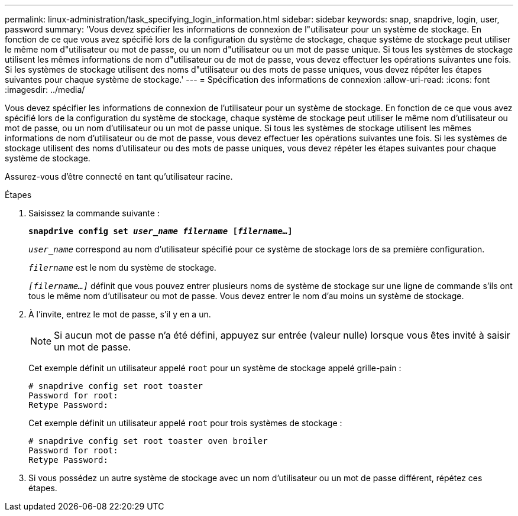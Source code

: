 ---
permalink: linux-administration/task_specifying_login_information.html 
sidebar: sidebar 
keywords: snap, snapdrive, login, user, password 
summary: 'Vous devez spécifier les informations de connexion de l"utilisateur pour un système de stockage. En fonction de ce que vous avez spécifié lors de la configuration du système de stockage, chaque système de stockage peut utiliser le même nom d"utilisateur ou mot de passe, ou un nom d"utilisateur ou un mot de passe unique. Si tous les systèmes de stockage utilisent les mêmes informations de nom d"utilisateur ou de mot de passe, vous devez effectuer les opérations suivantes une fois. Si les systèmes de stockage utilisent des noms d"utilisateur ou des mots de passe uniques, vous devez répéter les étapes suivantes pour chaque système de stockage.' 
---
= Spécification des informations de connexion
:allow-uri-read: 
:icons: font
:imagesdir: ../media/


[role="lead"]
Vous devez spécifier les informations de connexion de l'utilisateur pour un système de stockage. En fonction de ce que vous avez spécifié lors de la configuration du système de stockage, chaque système de stockage peut utiliser le même nom d'utilisateur ou mot de passe, ou un nom d'utilisateur ou un mot de passe unique. Si tous les systèmes de stockage utilisent les mêmes informations de nom d'utilisateur ou de mot de passe, vous devez effectuer les opérations suivantes une fois. Si les systèmes de stockage utilisent des noms d'utilisateur ou des mots de passe uniques, vous devez répéter les étapes suivantes pour chaque système de stockage.

Assurez-vous d'être connecté en tant qu'utilisateur racine.

.Étapes
. Saisissez la commande suivante :
+
`*snapdrive config set _user_name filername_ [_filername..._]*`

+
`_user_name_` correspond au nom d'utilisateur spécifié pour ce système de stockage lors de sa première configuration.

+
`_filername_` est le nom du système de stockage.

+
`_[filername...]_` définit que vous pouvez entrer plusieurs noms de système de stockage sur une ligne de commande s'ils ont tous le même nom d'utilisateur ou mot de passe. Vous devez entrer le nom d'au moins un système de stockage.

. À l'invite, entrez le mot de passe, s'il y en a un.
+

NOTE: Si aucun mot de passe n'a été défini, appuyez sur entrée (valeur nulle) lorsque vous êtes invité à saisir un mot de passe.

+
Cet exemple définit un utilisateur appelé `root` pour un système de stockage appelé grille-pain :

+
[listing]
----
# snapdrive config set root toaster
Password for root:
Retype Password:
----
+
Cet exemple définit un utilisateur appelé `root` pour trois systèmes de stockage :

+
[listing]
----
# snapdrive config set root toaster oven broiler
Password for root:
Retype Password:
----
. Si vous possédez un autre système de stockage avec un nom d'utilisateur ou un mot de passe différent, répétez ces étapes.

